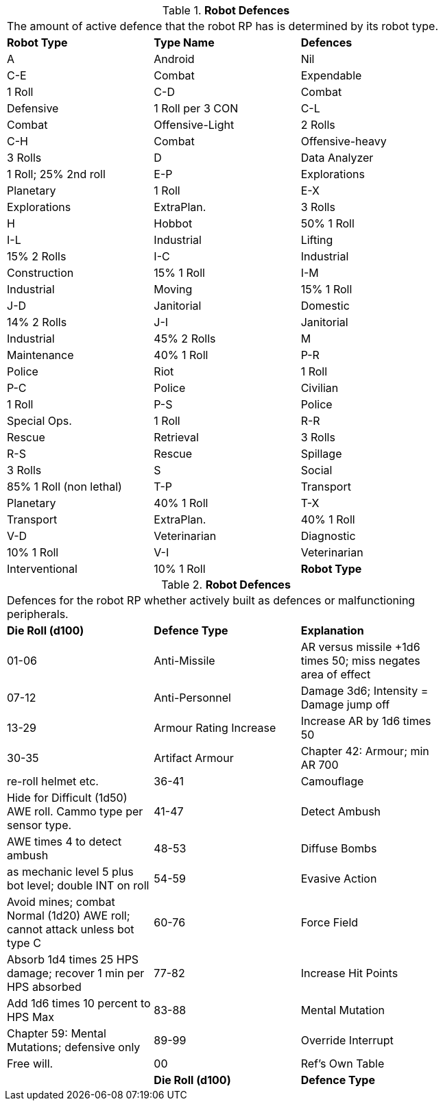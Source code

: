 // Table 11.3.19 Robot Defences
.*Robot Defences*
[width="75%",cols="3*^",frame="all", stripes="even"]
|===
3+<|The amount of active defence that the robot RP has is determined by its robot type. 
s|Robot Type
s|Type Name
s|Defences

|A
|Android
|Nil

|C-E
|Combat

| Expendable
|1 Roll

|C-D
|Combat

| Defensive
|1 Roll per 3 CON

|C-L
|Combat

| Offensive-Light
|2 Rolls

|C-H
|Combat

| Offensive-heavy
|3 Rolls 

|D
|Data Analyzer
|1 Roll; 25% 2nd roll

|E-P
|Explorations

| Planetary
|1 Roll

|E-X
|Explorations

| ExtraPlan.
|3 Rolls

|H
|Hobbot
|50% 1 Roll

|I-L
|Industrial

| Lifting
|15% 2 Rolls

|I-C
|Industrial

| Construction
|15% 1 Roll

|I-M
|Industrial

| Moving
|15% 1 Roll

|J-D
|Janitorial

| Domestic
|14% 2 Rolls

|J-I
|Janitorial

| Industrial
|45% 2 Rolls

|M
|Maintenance
|40% 1 Roll

|P-R
|Police

| Riot
|1 Roll

|P-C
|Police

| Civilian
|1 Roll

|P-S
|Police

| Special Ops.
|1 Roll

|R-R
|Rescue

| Retrieval
|3 Rolls

|R-S
|Rescue

| Spillage
|3 Rolls

|S
|Social
|85% 1 Roll (non lethal)

|T-P
|Transport

| Planetary
|40% 1 Roll

|T-X
|Transport

| ExtraPlan.
|40% 1 Roll

|V-D
|Veterinarian

| Diagnostic
|10% 1 Roll 

|V-I
|Veterinarian

| Interventional
|10% 1 Roll 

s|Robot Type
s|Type Name
s|Defences


|===
// Table 11.3.20 Robot Defences
.*Robot Defences*
[width="75%",cols="3*^",frame="all", stripes="even"]
|===
3+<|Defences for the robot RP whether actively built as defences or malfunctioning peripherals. 
s|Die Roll (d100)
s|Defence Type
s|Explanation

|01-06
|Anti-Missile
|AR versus missile +1d6 times 50; miss negates area of effect

|07-12
|Anti-Personnel
|Damage 3d6; Intensity = Damage jump off

|13-29
|Armour Rating Increase
|Increase AR by 1d6 times 50

|30-35
|Artifact Armour
|Chapter 42: Armour; min AR 700

| re-roll helmet etc.

|36-41
|Camouflage
|Hide for Difficult (1d50) AWE roll. Cammo type per sensor type.

|41-47
|Detect Ambush
|AWE times 4 to detect ambush

|48-53
|Diffuse Bombs
|as mechanic level 5 plus bot level; double INT on roll

|54-59
|Evasive Action
|Avoid mines; combat Normal (1d20) AWE roll; cannot attack unless bot type C

|60-76
|Force Field
|Absorb 1d4 times 25 HPS damage; recover 1 min per HPS absorbed

|77-82
|Increase Hit Points
|Add 1d6 times 10 percent to HPS Max

|83-88
|Mental Mutation
|Chapter 59: Mental Mutations; defensive only

|89-99
|Override Interrupt
|Free will.

|00
|Ref's Own Table
|

s|Die Roll (d100)
s|Defence Type
s|Explanation


|===

